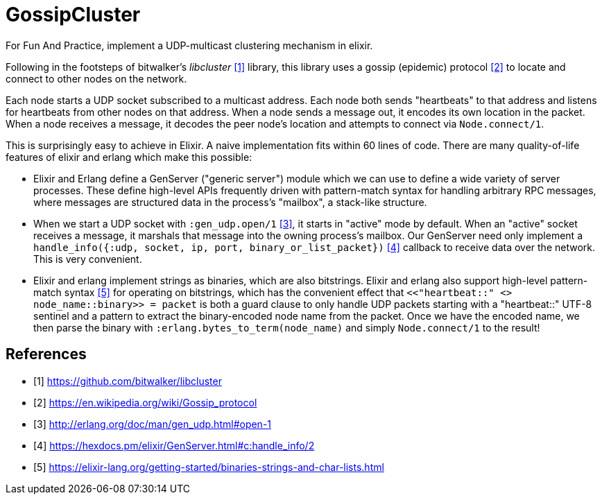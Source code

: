 = GossipCluster

For Fun And Practice, implement a UDP-multicast clustering mechanism in elixir.

Following in the footsteps of bitwalker's _libcluster_ <<libcluster>> library,
this library uses a gossip (epidemic) protocol <<gossip>> to locate and connect
to other nodes on the network.

Each node starts a UDP socket subscribed to a multicast address. Each node both
sends "heartbeats" to that address and listens for heartbeats from other nodes
on that address. When a node sends a message out, it encodes its own location in
the packet. When a node receives a message, it decodes the peer node's location
and attempts to connect via `Node.connect/1`.

This is surprisingly easy to achieve in Elixir. A naive implementation fits
within 60 lines of code. There are many quality-of-life features of elixir and
erlang which make this possible:

* Elixir and Erlang define a GenServer ("generic server") module which we can
  use to define a wide variety of server processes. These define high-level
  APIs frequently driven with pattern-match syntax for handling arbitrary RPC
  messages, where messages are structured data in the process's "mailbox", a
  stack-like structure.
* When we start a UDP socket with `:gen_udp.open/1` <<gen_udp>>, it starts in
  "active" mode by default. When an "active" socket receives a message, it
  marshals that message into the owning process's mailbox. Our GenServer need
  only implement a
  `handle_info({:udp, socket, ip, port, binary_or_list_packet})` <<handle_info>>
  callback to receive data over the network. This is very convenient.
* Elixir and erlang implement strings as binaries, which are also bitstrings.
  Elixir and erlang also support high-level pattern-match syntax <<binaries>>
  for operating on bitstrings, which has the convenient effect that
  `<<"heartbeat::" <> node_name::binary>> = packet` is both a guard clause to
  only handle UDP packets starting with a "heartbeat::" UTF-8 sentinel and a
  pattern to extract the binary-encoded node name from the packet. Once we have
  the encoded name, we then parse the binary with
  `:erlang.bytes_to_term(node_name)` and simply `Node.connect/1` to the result!

[bibliography]
== References
- [[[libcluster, 1]]] https://github.com/bitwalker/libcluster
- [[[gossip, 2]]] https://en.wikipedia.org/wiki/Gossip_protocol
- [[[gen_udp, 3]]] http://erlang.org/doc/man/gen_udp.html#open-1
- [[[handle_info, 4]]] https://hexdocs.pm/elixir/GenServer.html#c:handle_info/2
- [[[binaries, 5]]] https://elixir-lang.org/getting-started/binaries-strings-and-char-lists.html
